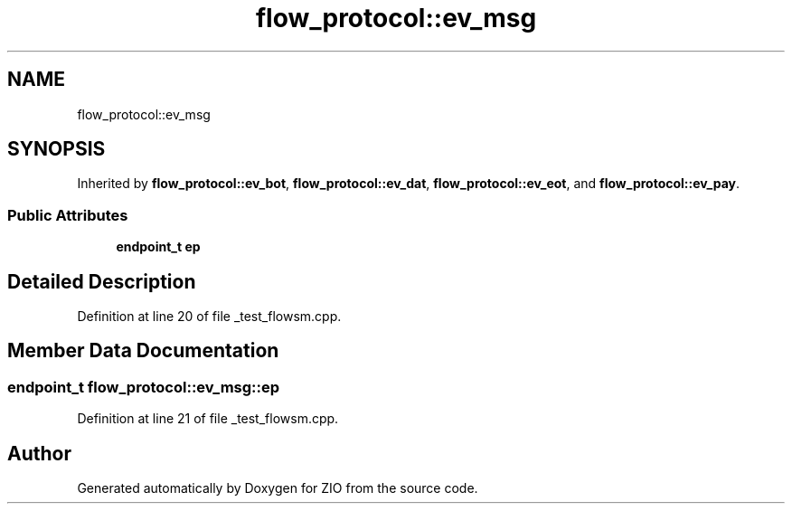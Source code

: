 .TH "flow_protocol::ev_msg" 3 "Wed Mar 18 2020" "ZIO" \" -*- nroff -*-
.ad l
.nh
.SH NAME
flow_protocol::ev_msg
.SH SYNOPSIS
.br
.PP
.PP
Inherited by \fBflow_protocol::ev_bot\fP, \fBflow_protocol::ev_dat\fP, \fBflow_protocol::ev_eot\fP, and \fBflow_protocol::ev_pay\fP\&.
.SS "Public Attributes"

.in +1c
.ti -1c
.RI "\fBendpoint_t\fP \fBep\fP"
.br
.in -1c
.SH "Detailed Description"
.PP 
Definition at line 20 of file _test_flowsm\&.cpp\&.
.SH "Member Data Documentation"
.PP 
.SS "\fBendpoint_t\fP flow_protocol::ev_msg::ep"

.PP
Definition at line 21 of file _test_flowsm\&.cpp\&.

.SH "Author"
.PP 
Generated automatically by Doxygen for ZIO from the source code\&.
